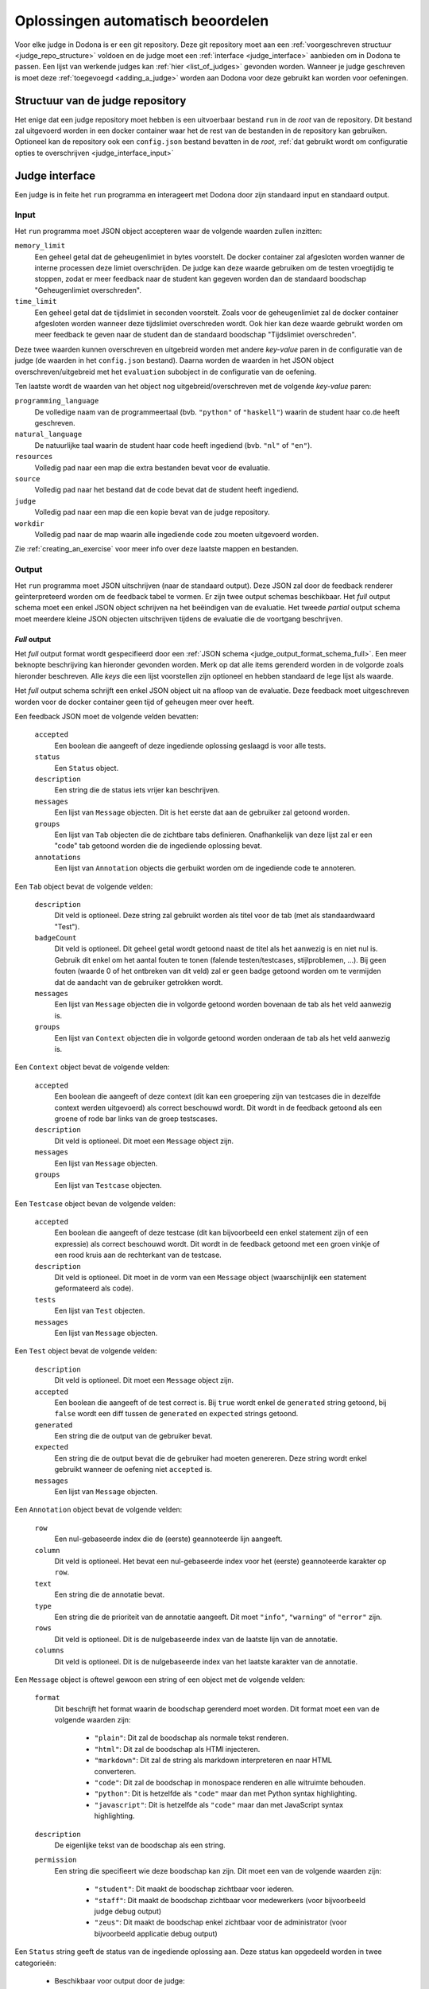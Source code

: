 .. _oplossingen automatisch beoordelen:

Oplossingen automatisch beoordelen
==================================

Voor elke judge in Dodona is er een git repository. Deze git repository moet aan
een :ref:`voorgeschreven structuur <judge_repo_structure>` voldoen en de judge
moet een :ref:`interface <judge_interface>` aanbieden om in Dodona te passen.
Een lijst van werkende judges kan :ref:`hier <list_of_judges>` gevonden worden.
Wanneer je judge geschreven is moet deze :ref:`toegevoegd <adding_a_judge>`
worden aan Dodona voor deze gebruikt kan worden voor oefeningen.

.. _judge_repo_structure:

Structuur van de judge repository
---------------------------------

Het enige dat een judge repository moet hebben is een uitvoerbaar bestand ``run``
in de *root* van de repository. Dit bestand zal uitgevoerd worden in een
docker container waar het de rest van de bestanden in de repository kan
gebruiken. Optioneel kan de repository ook een ``config.json`` bestand bevatten
in de *root*,
:ref:`dat gebruikt wordt om configuratie opties te overschrijven <judge_interface_input>`


.. _judge_interface:

Judge interface
---------------

Een judge is in feite het ``run`` programma en interageert met Dodona door zijn
standaard input en standaard output.

.. _judge_interface_input:

Input
^^^^^

Het ``run`` programma moet JSON object accepteren waar de volgende waarden zullen inzitten:

``memory_limit``
    Een geheel getal dat de geheugenlimiet in bytes voorstelt. De docker
    container zal afgesloten worden wanner de interne processen deze limiet
    overschrijden. De judge kan deze waarde gebruiken om de testen vroegtijdig
    te stoppen, zodat er meer feedback naar de student kan gegeven worden dan de
    standaard boodschap "Geheugenlimiet overschreden".

``time_limit``
   Een geheel getal dat de tijdslimiet in seconden voorstelt. Zoals voor de
   geheugenlimiet zal de docker container afgesloten worden wanneer deze
   tijdslimiet overschreden wordt. Ook hier kan deze waarde gebruikt worden om
   meer feedback te geven naar de student dan de standaard boodschap
   "Tijdslimiet overschreden".

Deze twee waarden kunnen overschreven en uitgebreid worden met andere
*key-value* paren in de configuratie van de judge (de waarden in het
``config.json`` bestand). Daarna worden de waarden in het JSON object
overschreven/uitgebreid met het ``evaluation`` subobject in de configuratie van
de oefening.

Ten laatste wordt de waarden van het object nog uitgebreid/overschreven met de
volgende *key-value* paren:

``programming_language``
    De volledige naam van de programmeertaal (bvb. ``"python"`` of
    ``"haskell"``) waarin de student haar co.de heeft geschreven.

``natural_language``
    De natuurlijke taal waarin de student haar code heeft ingediend (bvb.
    ``"nl"`` of ``"en"``).

``resources``
    Volledig pad naar een map die extra bestanden bevat voor de evaluatie.

``source``
    Volledig pad naar het bestand dat de code bevat dat de student heeft ingediend.

``judge``
    Volledig pad naar een map die een kopie bevat van de judge repository.

``workdir``
    Volledig pad naar de map waarin alle ingediende code zou moeten uitgevoerd worden.

Zie :ref:`creating_an_exercise` voor meer info over deze laatste mappen en bestanden.

Output
^^^^^^

Het ``run`` programma moet JSON uitschrijven (naar de standaard output). Deze
JSON zal door de feedback renderer geïnterpreteerd worden om de feedback tabel
te vormen. Er zijn twee output schemas beschikbaar. Het *full* output schema
moet een enkel JSON object schrijven na het beëindigen van de evaluatie. Het
tweede *partial* output schema moet meerdere kleine JSON objecten uitschrijven
tijdens de evaluatie die de voortgang beschrijven.

*Full* output
"""""""""""""

Het *full* output format wordt gespecifieerd door een
:ref:`JSON schema <judge_output_format_schema_full>`. Een meer beknopte beschrijving kan
hieronder gevonden worden. Merk op dat alle items gerenderd worden in de
volgorde zoals hieronder beschreven. Alle *keys* die een lijst voorstellen zijn
optioneel en hebben standaard de lege lijst als waarde.

Het *full* output schema schrijft een enkel JSON object uit na afloop van de
evaluatie. Deze feedback moet uitgeschreven worden voor de docker container geen
tijd of geheugen meer over heeft.

Een feedback JSON moet de volgende velden bevatten:

 ``accepted``
     Een boolean die aangeeft of deze ingediende oplossing geslaagd is voor
     alle tests.
 ``status``
     Een ``Status`` object.
 ``description``
     Een string die de status iets vrijer kan beschrijven.
 ``messages``
     Een lijst van ``Message`` objecten. Dit is het eerste dat aan de
     gebruiker zal getoond worden.
 ``groups``
     Een lijst van ``Tab`` objecten die de zichtbare tabs definieren.
     Onafhankelijk van deze lijst zal er een "code" tab getoond worden die de
     ingediende oplossing bevat.
 ``annotations``
     Een lijst van ``Annotation`` objects die gerbuikt worden om de ingediende
     code te annoteren.

Een ``Tab`` object bevat de volgende velden:

 ``description``
     Dit veld is optioneel. Deze string zal gebruikt worden als titel voor de
     tab (met als standaardwaard "Test").
 ``badgeCount``
     Dit veld is optioneel. Dit geheel getal wordt getoond naast de titel als
     het aanwezig is en niet nul is. Gebruik dit enkel om het aantal fouten te
     tonen (falende testen/testcases, stijlproblemen, ...). Bij geen fouten
     (waarde 0 of het ontbreken van dit veld) zal er geen badge getoond worden
     om te vermijden dat de aandacht van de gebruiker getrokken wordt.
 ``messages``
     Een lijst van ``Message`` objecten die in volgorde getoond worden
     bovenaan de tab als het veld aanwezig is.
 ``groups``
     Een lijst van ``Context`` objecten die in volgorde getoond worden
     onderaan de tab als het veld aanwezig is.

Een ``Context`` object bevat de volgende velden:

 ``accepted``
     Een boolean die aangeeft of deze context (dit kan een groepering zijn van
     testcases die in dezelfde context werden uitgevoerd) als correct
     beschouwd wordt. Dit wordt in de feedback getoond als een groene of rode
     bar links van de groep testscases.
 ``description``
     Dit veld is optioneel. Dit moet een ``Message`` object zijn.
 ``messages``
     Een lijst van ``Message`` objecten.
 ``groups``
     Een lijst van ``Testcase`` objecten.

Een ``Testcase`` object bevan de volgende velden:

 ``accepted``
     Een boolean die aangeeft of deze testcase (dit kan bijvoorbeeld een enkel
     statement zijn of een expressie) als correct beschouwd wordt. Dit wordt
     in de feedback getoond met een groen vinkje of een rood kruis aan de
     rechterkant van de testcase.
 ``description``
     Dit veld is optioneel. Dit moet in de vorm van een ``Message`` object
     (waarschijnlijk een statement geformateerd als code).
 ``tests``
     Een lijst van ``Test`` objecten.
 ``messages``
     Een lijst van ``Message`` objecten.

Een ``Test`` object bevat de volgende velden:

 ``description``
     Dit veld is optioneel. Dit moet een ``Message`` object zijn.
 ``accepted``
     Een boolean die aangeeft of de test correct is. Bij ``true`` wordt enkel
     de ``generated`` string getoond, bij ``false`` wordt een diff tussen de
     ``generated`` en ``expected`` strings getoond.
 ``generated``
     Een string die de output van de gebruiker bevat.
 ``expected``
     Een string die de output bevat die de gebruiker had moeten genereren.
     Deze string wordt enkel gebruikt wanneer de oefening niet ``accepted``
     is.
 ``messages``
     Een lijst van ``Message`` objecten.

Een ``Annotation`` object bevat de volgende velden:

 ``row``
     Een nul-gebaseerde index die de (eerste) geannoteerde lijn aangeeft.
 ``column``
     Dit veld is optioneel. Het bevat een nul-gebaseerde index voor het (eerste)
     geannoteerde karakter op ``row``.
 ``text``
     Een string die de annotatie bevat.
 ``type``
     Een string die de prioriteit van de annotatie aangeeft. Dit moet
     ``"info"``, ``"warning"`` of ``"error"`` zijn.
 ``rows``
     Dit veld is optioneel. Dit is de nulgebaseerde index van de laatste lijn van de annotatie.
 ``columns``
     Dit veld is optioneel. Dit is de nulgebaseerde index van het laatste karakter van de annotatie.

Een ``Message`` object is oftewel gewoon een string of een object met de volgende velden:

 ``format``
     Dit beschrijft het format waarin de boodschap gerenderd moet worden. Dit format moet een van de volgende waarden zijn:

      * ``"plain"``: Dit zal de boodschap als normale tekst renderen.
      * ``"html"``: Dit zal de boodschap als HTMl injecteren.
      * ``"markdown"``: Dit zal de string als markdown interpreteren en naar HTML converteren.
      * ``"code"``: Dit zal de boodschap in monospace renderen en alle witruimte behouden.
      * ``"python"``: Dit is hetzelfde als ``"code"`` maar dan met Python syntax highlighting.
      * ``"javascript"``: Dit is hetzelfde als ``"code"`` maar dan met JavaScript syntax highlighting.

 ``description``
     De eigenlijke tekst van de boodschap als een string.
 ``permission``
     Een string die specifieert wie deze boodschap kan zijn. Dit moet een van de volgende waarden zijn:

      * ``"student"``: Dit maakt de boodschap zichtbaar voor iederen.
      * ``"staff"``: Dit maakt de boodschap zichtbaar voor medewerkers (voor bijvoorbeeld judge debug output)
      * ``"zeus"``: Dit maakt de boodschap enkel zichtbaar voor de administrator (voor bijvoorbeeld applicatie debug output)

Een ``Status`` string geeft de status van de ingediende oplossing aan. Deze status kan opgedeeld worden in twee categorieën:

 * Beschikbaar voor output door de judge:

    ``"compilation error"``
        De ingediende code compileerde niet.
    ``"runtime error"``
        De ingediende code crasht tijdens het testen.
    ``"time limit exceeded"``
        De ingediende code kon de testen niet afwerken tijdens de tijdslimiet.
    ``"wrong"``
        De ingediende code heeft de testen kunnen afmaken maar gaf niet altijd het juiste antwoord.
    ``"correct"``
        De ingediende code heeft de testen kunnen afmaken en gaf telkens het juiste antwoord.

 * Waarden die enkel door Dodona gebruikt worden:

    ``"queued"``
        De ingediende code staat in de wachtrij om getest te worden.
    ``"running"``
        De judge is de testen momenteel aan het uitvoeren.
    ``"internal error"``
        De judge is gestopt met een niet-nul status code.
    ``"unknown"``
        Er is iets misgelopen.
  
.. image:: judge-output.png


*Partial* output
""""""""""""""""

De *partial* output bestaat uit meerdere kleinere JSON objecten, gevalideerd
door :ref:`dit JSON schema <judge_output_format_schema_partial>`. Elk JSON
object beschrijft een deel van het testen. Een voorbeeld kan hieronder gevonden
worden.
::

{ "command": "start-judgement" }
{ "command": "append-message", "message": "will be added to the judgement" }
{ "command": "annotate", "row": 3, "column": 4, "text": "some info on the fourth line, fifth column of the source" }
{ "command": "start-tab", "title": "Tab One" }
{ "command": "start-context" }
{ "command": "start-testcase", "description": "case 1" }
{ "command": "start-test", "expected": "SOMETHING" }
{ "command": "append-message", "message": "some more info about the test" }
{ "command": "close-test", "generated": "SOMETHING", "status": { "enum": "correct", "human": "Correct" } }
{ "command": "close-testcase" }
{ "command": "close-context" }
{ "command": "start-context" }
{ "command": "start-testcase", "description": "case 2" }
{ "command": "start-test", "expected": "SOMETHING" }
{ "command": "close-test", "generated": "ELSE", "status": { "enum": "wrong", "human": "Wrong" } }
{ "command": "close-testcase" }
{ "command": "close-context" }
{ "command": "close-tab" }
{ "command": "close-judgement" }

Omdat het format in kleinere berichten is opgesplitst kan het gedeeltelijk
geparsed worden. Dit betekent dat een judge die afgesloten wordt door de tijds-
of geheugenlimiet voor een deel van de oefening nog feedback kan geven.

Merk op dat het nesten van tabs, contexts, testcases en testen afgedwongen
wordt. ``Message`` objecten kunnen op elk niveau gezonden worden.

.. _adding_a_judge:

Een judge toevoegen
-------------------

Als medewerker van Dodona kan je een Judge toevoegen. Ga naar de "Judges"
pagina via de adminstrator dropdown. Klik op de ``+`` knop om een nieuwe judge
toe te voegen. Geef een naam, de naam van de Docker image waar de judge in
gedraaid moet worden, de git clone url, de feedback renderer en de submission
runner in.

Feedback renderers
------------------

Momenteel zijn er twee mogelijke feedback renderers beschikbaar: de
*FeedbackRenderer* en de *PythiaFeedbackRenderer*. De eerste wordt aangeraden
aangezien de tweede enkele features bevat specifiek voor de Pythia judge.

Submission renderers
--------------------

Momenteel zijn er twee mogelijke submission renderers beschikbaar: de
*SubmissionRunnner* en de *PythiaSubmissionRenderer*. De eerste wordt aangeraden
aangezien de tweede enkele features bevat specifiek voor de Pythia judge.
